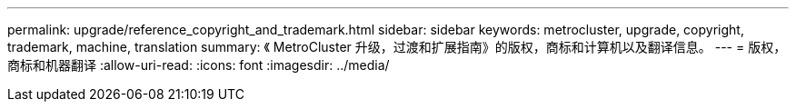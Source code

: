 ---
permalink: upgrade/reference_copyright_and_trademark.html 
sidebar: sidebar 
keywords: metrocluster, upgrade, copyright, trademark, machine, translation 
summary: 《 MetroCluster 升级，过渡和扩展指南》的版权，商标和计算机以及翻译信息。 
---
= 版权，商标和机器翻译
:allow-uri-read: 
:icons: font
:imagesdir: ../media/


